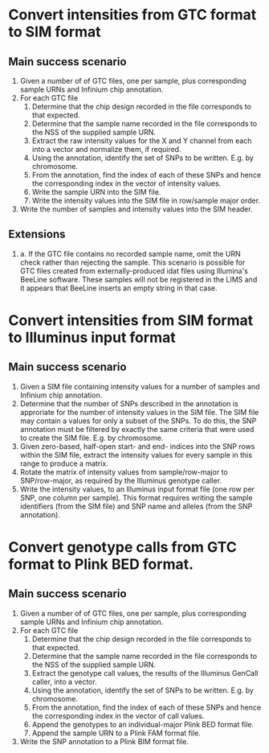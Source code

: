 
* Convert intensities from GTC format to SIM format

** Main success scenario
   
   1. Given a number of of GTC files, one per sample, plus
      corresponding sample URNs and Infinium chip annotation.
   2. For each GTC file
      1. Determine that the chip design recorded in the file
         corresponds to that expected.
      2. Determine that the sample name recorded in the file
         corresponds to the NSS of the supplied sample URN.
      3. Extract the raw intensity values for the X and Y channel from
         each into a vector and normalize them, if required.
      4. Using the annotation, identify the set of SNPs to be
         written. E.g. by chromosome.
      5. From the annotation, find the index of each of these SNPs and
         hence the corresponding index in the vector of intensity
         values.
      6. Write the sample URN into the SIM file.
      7. Write the intensity values into the SIM file in row/sample major
         order.
   3. Write the number of samples and intensity values into the SIM
      header.

** Extensions

   2. a. If the GTC file contains no recorded sample name, omit the URN
         check rather than rejecting the sample. This scenario is
         possible for GTC files created from externally-produced idat
         files using Illumina's BeeLine software. These samples will not
         be registered in the LIMS and it appears that BeeLine inserts an
         empty string in that case.


* Convert intensities from SIM format to Illuminus input format

** Main success scenario

   1. Given a SIM file containing intensity values for a number of
      samples and Infinium chip annotation.
   2. Determine that the number of SNPs described in the annotation is
      approriate for the number of intensity values in the SIM
      file. The SIM file may contain a values for only a subset of the
      SNPs. To do this, the SNP annotation must be filtered by exactly
      the same criteria that were used to create the SIM file. E.g. by
      chromosome.
   3. Given zero-based, half-open start- and end- indices into the SNP
      rows within the SIM file, extract the intensity values for
      every sample in this range to produce a matrix.
   4. Rotate the matrix of intensity values from sample/row-major to
      SNP/row-major, as required by the Illuminus genotype caller.
   5. Write the intensity values, to an Illuminus input format file
      (one row per SNP, one column per sample). This format requires
      writing the sample identifiers (from the SIM file) and SNP name
      and alleles (from the SNP annotation).


* Convert genotype calls from GTC format to Plink BED format.

** Main success scenario

   1. Given a number of of GTC files, one per sample, plus
      corresponding sample URNs and Infinium chip annotation.
   2. For each GTC file
      1. Determine that the chip design recorded in the file
         corresponds to that expected.
      2. Determine that the sample name recorded in the file
         corresponds to the NSS of the supplied sample URN.
      3. Extract the genotype call values, the results of the
         Illuminus GenCall caller, into a vector.
      4. Using the annotation, identify the set of SNPs to be
         written. E.g. by chromosome.
      5. From the annotation, find the index of each of these SNPs and
         hence the corresponding index in the vector of call values.
      6. Append the genotypes to an individual-major Plink BED format
         file.
      7. Append the sample URN to a Plink FAM format file.
   3. Write the SNP annotation to a Plink BIM format file.
